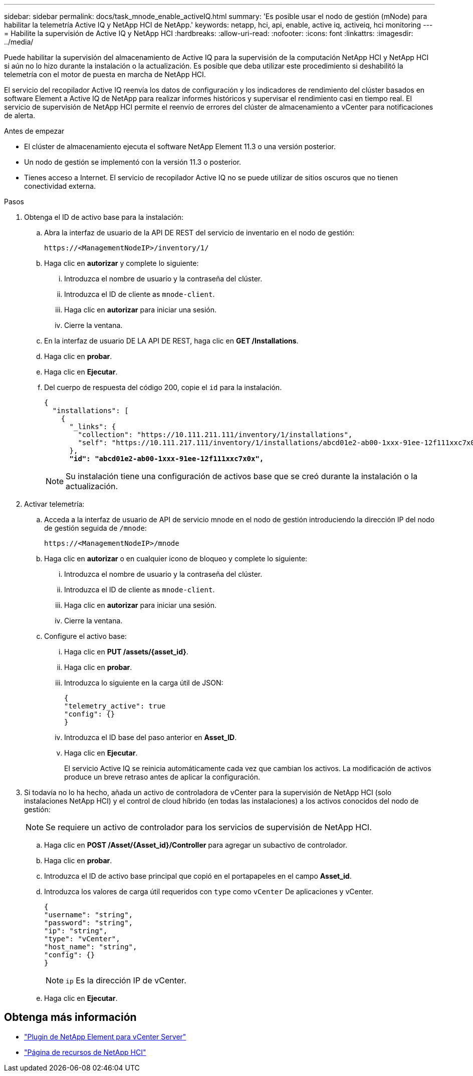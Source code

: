 ---
sidebar: sidebar 
permalink: docs/task_mnode_enable_activeIQ.html 
summary: 'Es posible usar el nodo de gestión (mNode) para habilitar la telemetría Active IQ y NetApp HCI de NetApp.' 
keywords: netapp, hci, api, enable, active iq, activeiq, hci monitoring 
---
= Habilite la supervisión de Active IQ y NetApp HCI
:hardbreaks:
:allow-uri-read: 
:nofooter: 
:icons: font
:linkattrs: 
:imagesdir: ../media/


[role="lead"]
Puede habilitar la supervisión del almacenamiento de Active IQ para la supervisión de la computación NetApp HCI y NetApp HCI si aún no lo hizo durante la instalación o la actualización. Es posible que deba utilizar este procedimiento si deshabilitó la telemetría con el motor de puesta en marcha de NetApp HCI.

El servicio del recopilador Active IQ reenvía los datos de configuración y los indicadores de rendimiento del clúster basados en software Element a Active IQ de NetApp para realizar informes históricos y supervisar el rendimiento casi en tiempo real. El servicio de supervisión de NetApp HCI permite el reenvío de errores del clúster de almacenamiento a vCenter para notificaciones de alerta.

.Antes de empezar
* El clúster de almacenamiento ejecuta el software NetApp Element 11.3 o una versión posterior.
* Un nodo de gestión se implementó con la versión 11.3 o posterior.
* Tienes acceso a Internet. El servicio de recopilador Active IQ no se puede utilizar de sitios oscuros que no tienen conectividad externa.


.Pasos
. Obtenga el ID de activo base para la instalación:
+
.. Abra la interfaz de usuario de la API DE REST del servicio de inventario en el nodo de gestión:
+
[listing]
----
https://<ManagementNodeIP>/inventory/1/
----
.. Haga clic en *autorizar* y complete lo siguiente:
+
... Introduzca el nombre de usuario y la contraseña del clúster.
... Introduzca el ID de cliente as `mnode-client`.
... Haga clic en *autorizar* para iniciar una sesión.
... Cierre la ventana.


.. En la interfaz de usuario DE LA API DE REST, haga clic en *GET ​/Installations*.
.. Haga clic en *probar*.
.. Haga clic en *Ejecutar*.
.. Del cuerpo de respuesta del código 200, copie el `id` para la instalación.
+
[listing, subs="+quotes"]
----
{
  "installations": [
    {
      "_links": {
        "collection": "https://10.111.211.111/inventory/1/installations",
        "self": "https://10.111.217.111/inventory/1/installations/abcd01e2-ab00-1xxx-91ee-12f111xxc7x0x"
      },
      *"id": "abcd01e2-ab00-1xxx-91ee-12f111xxc7x0x",*
----
+

NOTE: Su instalación tiene una configuración de activos base que se creó durante la instalación o la actualización.



. Activar telemetría:
+
.. Acceda a la interfaz de usuario de API de servicio mnode en el nodo de gestión introduciendo la dirección IP del nodo de gestión seguida de `/mnode`:
+
[listing]
----
https://<ManagementNodeIP>/mnode
----
.. Haga clic en *autorizar* o en cualquier icono de bloqueo y complete lo siguiente:
+
... Introduzca el nombre de usuario y la contraseña del clúster.
... Introduzca el ID de cliente as `mnode-client`.
... Haga clic en *autorizar* para iniciar una sesión.
... Cierre la ventana.


.. Configure el activo base:
+
... Haga clic en *PUT /assets/{asset_id}*.
... Haga clic en *probar*.
... Introduzca lo siguiente en la carga útil de JSON:
+
[listing]
----
{
"telemetry_active": true
"config": {}
}
----
... Introduzca el ID base del paso anterior en *Asset_ID*.
... Haga clic en *Ejecutar*.
+
El servicio Active IQ se reinicia automáticamente cada vez que cambian los activos. La modificación de activos produce un breve retraso antes de aplicar la configuración.





. Si todavía no lo ha hecho, añada un activo de controladora de vCenter para la supervisión de NetApp HCI (solo instalaciones NetApp HCI) y el control de cloud híbrido (en todas las instalaciones) a los activos conocidos del nodo de gestión:
+

NOTE: Se requiere un activo de controlador para los servicios de supervisión de NetApp HCI.

+
.. Haga clic en *POST /Asset/{Asset_id}/Controller* para agregar un subactivo de controlador.
.. Haga clic en *probar*.
.. Introduzca el ID de activo base principal que copió en el portapapeles en el campo *Asset_id*.
.. Introduzca los valores de carga útil requeridos con `type` como `vCenter` De aplicaciones y vCenter.
+
[listing]
----
{
"username": "string",
"password": "string",
"ip": "string",
"type": "vCenter",
"host_name": "string",
"config": {}
}
----
+

NOTE: `ip` Es la dirección IP de vCenter.

.. Haga clic en *Ejecutar*.




[discrete]
== Obtenga más información

* https://docs.netapp.com/us-en/vcp/index.html["Plugin de NetApp Element para vCenter Server"^]
* https://www.netapp.com/hybrid-cloud/hci-documentation/["Página de recursos de NetApp HCI"^]

